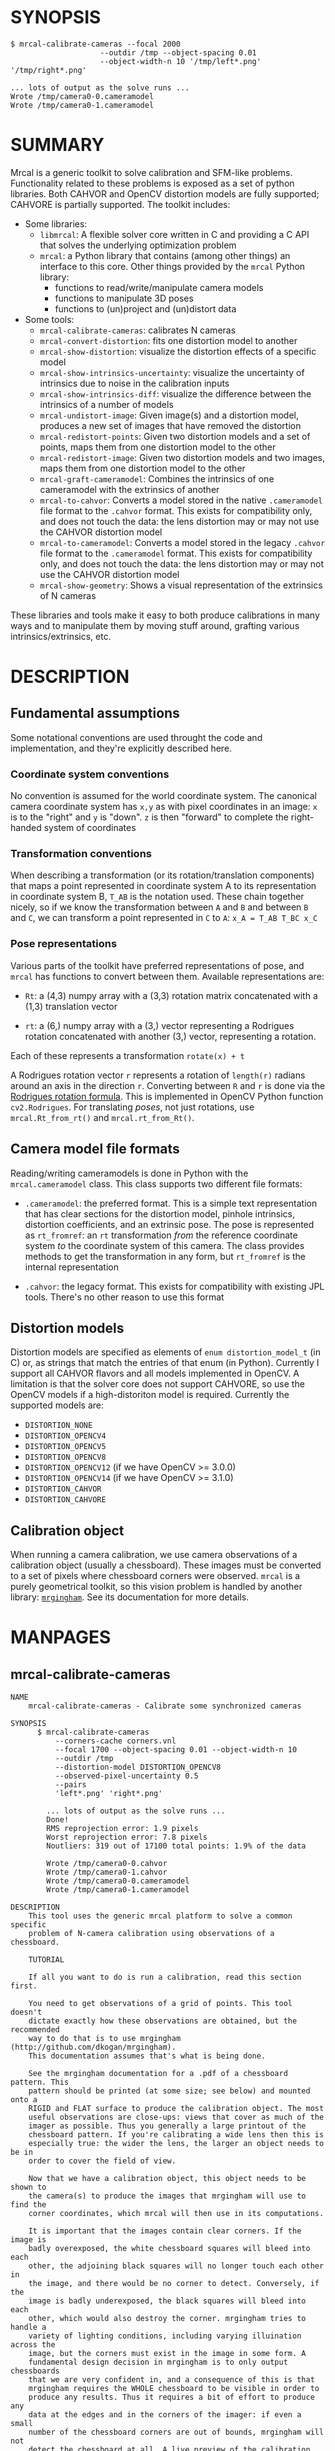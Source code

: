 * SYNOPSIS

#+BEGIN_EXAMPLE
$ mrcal-calibrate-cameras --focal 2000
                    --outdir /tmp --object-spacing 0.01
                    --object-width-n 10 '/tmp/left*.png' '/tmp/right*.png'

... lots of output as the solve runs ...
Wrote /tmp/camera0-0.cameramodel
Wrote /tmp/camera0-1.cameramodel
#+END_EXAMPLE

* SUMMARY

Mrcal is a generic toolkit to solve calibration and SFM-like problems.
Functionality related to these problems is exposed as a set of python libraries.
Both CAHVOR and OpenCV distortion models are fully supported; CAHVORE is
partially supported. The toolkit includes:

- Some libraries:
  - =libmrcal=: A flexible solver core written in C and providing a C API that
    solves the underlying optimization problem
  - =mrcal=: a Python library that contains (among other things) an interface
    to this core. Other things provided by the =mrcal= Python library:
    - functions to read/write/manipulate camera models
    - functions to manipulate 3D poses
    - functions to (un)project and (un)distort data

- Some tools:
  - =mrcal-calibrate-cameras=: calibrates N cameras
  - =mrcal-convert-distortion=: fits one distortion model to another
  - =mrcal-show-distortion=: visualize the distortion effects of a specific
    model
  - =mrcal-show-intrinsics-uncertainty=: visualize the uncertainty of intrinsics
    due to noise in the calibration inputs
  - =mrcal-show-intrinsics-diff=: visualize the difference between the
    intrinsics of a number of models
  - =mrcal-undistort-image=: Given image(s) and a distortion model, produces a
    new set of images that have removed the distortion
  - =mrcal-redistort-points=: Given two distortion models and a set of points,
    maps them from one distortion model to the other
  - =mrcal-redistort-image=: Given two distortion models and two images, maps
    them from one distortion model to the other
  - =mrcal-graft-cameramodel=: Combines the intrinsics of one cameramodel with
    the extrinsics of another
  - =mrcal-to-cahvor=: Converts a model stored in the native =.cameramodel= file
    format to the =.cahvor= format. This exists for compatibility only, and does
    not touch the data: the lens distortion may or may not use the CAHVOR
    distortion model
  - =mrcal-to-cameramodel=: Converts a model stored in the legacy =.cahvor= file
    format to the =.cameramodel= format. This exists for compatibility only, and
    does not touch the data: the lens distortion may or may not use the CAHVOR
    distortion model
  - =mrcal-show-geometry=: Shows a visual representation of the extrinsics of N
    cameras

These libraries and tools make it easy to both produce calibrations in many ways
and to manipulate them by moving stuff around, grafting various
intrinsics/extrinsics, etc.

* DESCRIPTION

** Fundamental assumptions

Some notational conventions are used throught the code and implementation, and
they're explicitly described here.

*** Coordinate system conventions

No convention is assumed for the world coordinate system. The canonical camera
coordinate system has =x,y= as with pixel coordinates in an image: =x= is to the
"right" and =y= is "down". =z= is then "forward" to complete the right-handed
system of coordinates

*** Transformation conventions

When describing a transformation (or its rotation/translation components) that
maps a point represented in coordinate system A to its representation in
coordinate system B, =T_AB= is the notation used. These chain together nicely,
so if we know the transformation between =A= and =B= and between =B= and =C=, we
can transform a point represented in =C= to =A=: =x_A = T_AB T_BC x_C=

*** Pose representations

Various parts of the toolkit have preferred representations of pose, and =mrcal=
has functions to convert between them. Available representations are:

- =Rt=: a (4,3) numpy array with a (3,3) rotation matrix concatenated with a
  (1,3) translation vector

- =rt=: a (6,) numpy array with a (3,) vector representing a Rodrigues rotation
  concatenated with another (3,) vector, representing a rotation.

Each of these represents a transformation =rotate(x) + t=

A Rodrigues rotation vector =r= represents a rotation of =length(r)= radians
around an axis in the direction =r=. Converting between =R= and =r= is done via
the [[https://en.wikipedia.org/wiki/Rodrigues%27_rotation_formula][Rodrigues rotation formula]]. This is implemented in OpenCV Python function
=cv2.Rodrigues=. For translating /poses/, not just rotations, use
=mrcal.Rt_from_rt()= and =mrcal.rt_from_Rt()=.

** Camera model file formats

Reading/writing cameramodels is done in Python with the =mrcal.cameramodel=
class. This class supports two different file formats:

- =.cameramodel=: the preferred format. This is a simple text representation
  that has clear sections for the distortion model, pinhole intrinsics,
  distortion coefficients, and an extrinsic pose. The pose is represented as
  =rt_fromref=: an =rt= transformation /from/ the reference coordinate system
  /to/ the coordinate system of this camera. The class provides methods to get
  the transformation in any form, but =rt_fromref= is the internal
  representation

- =.cahvor=: the legacy format. This exists for compatibility with existing JPL
  tools. There's no other reason to use this format

** Distortion models

Distortion models are specified as elements of =enum distortion_model_t= (in C)
or, as strings that match the entries of that enum (in Python). Currently I
support all CAHVOR flavors and all models implemented in OpenCV. A limitation is
that the solver core does not support CAHVORE, so use the OpenCV models if a
high-distoriton model is required. Currently the supported models are:

- =DISTORTION_NONE=
- =DISTORTION_OPENCV4=
- =DISTORTION_OPENCV5=
- =DISTORTION_OPENCV8=
- =DISTORTION_OPENCV12= (if we have OpenCV >= 3.0.0)
- =DISTORTION_OPENCV14= (if we have OpenCV >= 3.1.0)
- =DISTORTION_CAHVOR=
- =DISTORTION_CAHVORE=

** Calibration object

When running a camera calibration, we use camera observations of a calibration
object (usually a chessboard). These images must be converted to a set of pixels
where chessboard corners were observed. =mrcal= is a purely geometrical toolkit,
so this vision problem is handled by another library: [[https://github.com/dkogan/mrgingham/][=mrgingham=]]. See its
documentation for more details.

* MANPAGES
** mrcal-calibrate-cameras
#+BEGIN_EXAMPLE
NAME
    mrcal-calibrate-cameras - Calibrate some synchronized cameras

SYNOPSIS
      $ mrcal-calibrate-cameras
          --corners-cache corners.vnl
          --focal 1700 --object-spacing 0.01 --object-width-n 10
          --outdir /tmp
          --distortion-model DISTORTION_OPENCV8
          --observed-pixel-uncertainty 0.5
          --pairs
          'left*.png' 'right*.png'

        ... lots of output as the solve runs ...
        Done!
        RMS reprojection error: 1.9 pixels
        Worst reprojection error: 7.8 pixels
        Noutliers: 319 out of 17100 total points: 1.9% of the data

        Wrote /tmp/camera0-0.cahvor
        Wrote /tmp/camera0-1.cahvor
        Wrote /tmp/camera0-0.cameramodel
        Wrote /tmp/camera0-1.cameramodel

DESCRIPTION
    This tool uses the generic mrcal platform to solve a common specific
    problem of N-camera calibration using observations of a chessboard.

    TUTORIAL

    If all you want to do is run a calibration, read this section first.

    You need to get observations of a grid of points. This tool doesn't
    dictate exactly how these observations are obtained, but the recommended
    way to do that is to use mrgingham (http://github.com/dkogan/mrgingham).
    This documentation assumes that's what is being done.

    See the mrgingham documentation for a .pdf of a chessboard pattern. This
    pattern should be printed (at some size; see below) and mounted onto a
    RIGID and FLAT surface to produce the calibration object. The most
    useful observations are close-ups: views that cover as much of the
    imager as possible. Thus you generally a large printout of the
    chessboard pattern. If you're calibrating a wide lens then this is
    especially true: the wider the lens, the larger an object needs to be in
    order to cover the field of view.

    Now that we have a calibration object, this object needs to be shown to
    the camera(s) to produce the images that mrgingham will use to find the
    corner coordinates, which mrcal will then use in its computations.

    It is important that the images contain clear corners. If the image is
    badly overexposed, the white chessboard squares will bleed into each
    other, the adjoining black squares will no longer touch each other in
    the image, and there would be no corner to detect. Conversely, if the
    image is badly underexposed, the black squares will bleed into each
    other, which would also destroy the corner. mrgingham tries to handle a
    variety of lighting conditions, including varying illuination across the
    image, but the corners must exist in the image in some form. A
    fundamental design decision in mrgingham is to only output chessboards
    that we are very confident in, and a consequence of this is that
    mrgingham requires the WHOLE chessboard to be visible in order to
    produce any results. Thus it requires a bit of effort to produce any
    data at the edges and in the corners of the imager: if even a small
    number of the chessboard corners are out of bounds, mrgingham will not
    detect the chessboard at all. A live preview of the calibration images
    being gathered is thus essential to aid the user in obtaining good data.
    Another requirement due to the design of mrgingham is that the board
    should be held with a flat edge parallel to the camera xz plane
    (parallel to the ground, usually). mrgingham looks for vertical and
    horizontal sequences of corners, but if the board is rotated in this
    way, then none of these sequences are "horizontal" or "vertical", but
    they're all "diagonal", which isn't what mrgingham is looking for.

    The most useful observations to gather are

    - close-ups: the chessboard should fill the whole frame as much as
    possible

    - oblique views: tilt the board forward/back and left/right. I generally
    tilt by more than 45 degrees. At a certain point the corners become
    indistinct and mrgingham starts having trouble, but depending on the
    lens, that point could come with quite a bit of tilt.

    - If you are calibrating multiple cameras, and they are synchronized,
    you can calibrate them all at the same time, and obtain intrinsics AND
    extrinsics. In that case you want frames where multiple cameras see the
    calibration object at the same time. Depending on the geometry, it may
    be impossible to place a calibration object in a location where it's
    seen by all the cameras, AND where it's a close-up for all the cameras
    at the same time. In that case, get close-ups for each camera
    individually, and get observations common to multiple cameras, that
    aren't necessarily close-ups. The former will serve to define your
    camera intrinsics, and the latter will serve to define your extrinsics
    (geometry).

    A dataset composed primarily of tilted closeups will produce good
    results. It is better to have more data rather than less. mrgingham will
    throw away frames where no chessboard can be found, so it is perfectly
    reasonable to grab too many images with the expectation that they won't
    all end up being used in the computation.

    I usually aim for about 100 usable frames, but you can often get away
    with far fewer. The mrcal confidence feedback (see below) will tell you
    if you need more data.

    Once we have gathered input images, we can run the calibration
    procedure:

      mrcal-calibrate-cameras
        --corners-cache corners.vnl
        -j 10
        --focal 2000
        --object-spacing 0.1
        --object-width-n 10
        --outdir /tmp
        --distortion-model DISTORTION_OPENCV8
        --observed-pixel-uncertainty 1.0
        --explore
        'frame*-camera0.png' 'frame*-camera1.png' 'frame*-camera2.png'

    You would adjust all the arguments for your specific case.

    The first argument says that the chessboard corner coordinates live in a
    file called "corners.vnl". If this file exists, we'll use that data. If
    that file does not exist (which is what will happen the first time),
    mrgingham will be invoked to compute the corners from the images, and
    the results will be written to that file. So the same command is used to
    both compute the corners initially, and to reuse the pre-computed
    corners with subsequent runs.

    '-j 10' says to spread the mrgingham computation across 10 CPU cores.
    This command controls mrgingham only; if 'corners.vnl' exists, this
    option does nothing.

    '--focal 2000' says that the initial estimate for the camera focal
    lengths is 2000 pixels. This doesn't need to be precise at all, but do
    try to get this roughly correct if possible. Simple geometry says that

      focal_length = imager_width / ( 2 tan (field_of_view_horizontal / 2) )

    --object-spacing is the width of each square in your chessboard. This
    depends on the specific chessboard object you are using.
    --object-width-n is the corner count of the calibration object.
    Currently mrgingham more or less assumes that this is 10.

    --outdir specifies the directory where the output models will be written

    --distortion-model specifies which distortion model we're using for the
    cameras. At this time all OpenCV distortion models are supported, in
    addition to DISTORTION_CAHVOR. The CAHVOR model is there for legacy
    compatibility only. If you're not going to be using these models in a
    system that only supports CAHVOR, there's little reason to use it. If
    you use a model that is too lean (DISTORTION_NONE or DISTORTION_OPENCV4
    maybe), the model will not fit the data, especially at the edges; the
    tool will tell you this. If you use a model that is too rich (something
    crazy like DISTORTION_OPENCV14), then you will need much more data than
    you normally would. Most lenses I've seen work well with
    DISTORTION_OPENCV4 or DISTORTION_OPENCV5 or DISTORTION_OPENCV8; wider
    lenses need richer models.

    '--observed-pixel-uncertainty 1.0' says that the x,y corner coordinates
    reported by mrgingham are distributed normally, independently, and with
    the standard deviation as given in this argument. There's a tool to
    compute this value empirically, but it needs more validation. For now
    pick a value that seems reasonable. 1.0 pixels or less usually makes
    sense.

    --explore says that after the models are computed, a REPL should be open
    so that the user can look at various metrics describing the output; more
    on this later.

    After all the options, globs describing the images are passed in. Note
    that these are GLOBS, not FILENAMES. So you need to quote or escape each
    glob to prevent the shell from expanding it. You want one glob per
    camera; in the above example we have 3 cameras. The program will look
    for all files matching the globs, and filenames with identical matched
    strings are assumed to have been gathered at the same instant in time.
    I.e. if in the above example we found frame003-camera0.png and
    frame003-camera1.png, we will assume that these two images were
    time-synchronized. If your capture system doesn't have fully-functional
    frame syncronization, you should run a series of monocular calibrations.
    Otherwise the models won't fit well (high reprojection errors and/or
    high outlier counts) and you might see a frame with systematic
    reprojection errors where one supposedly-synchronized camera's
    observation pulls the solution in one direction, and another camera's
    observation pulls it in another.

    When you run the program as given above, the tool will spend a bit of
    time computing (usually 10-20 seconds is enough, but this is highly
    dependent on the specific problem, the amount of data, and the
    computational hardware). When finished, it will write the resulting
    models to disk, and open a REPL (if --explore was given). Models are
    written in both .cahvor and .cameramodel file formats. Both contain the
    same information, but .cameramodel is far more sensible. The .cahvor
    file format exists for legacy compatibility only. Use this one one only
    if you'll be using these models in some cahvor-only tool; in this case
    you'll probably want to choose the DISTORTION_CAHVOR model as well. The
    resulting filenames are "camera-N.cameramodel" where N is the index of
    the camera, starting at 0. The models contain the intrinsics and
    extrinsics, with camera-0 sitting at the reference coordinate system.

    When the solve is completed, you'll see a summary such as this one:

        RMS reprojection error: 0.3 pixels
        Worst reprojection error: 4.0 pixels
        Noutliers: 7 out of 9100 total points: 0.1% of the data

    The reprojection errors should look reasonable given your
    --observed-pixel-uncertainty. Since any outliers will be thrown out, the
    reported reprojection errors will be reasonable.

    Higher outlier counts are indicative of some/all of these:

    - Errors in the input data, such as incorrectly-detected chessboard
    corners, or unsynchronized cameras

    - Badly-fitting distortion model

    A distortion model that doesn't fit isn't a problem in itself. The
    results will simply not be reliable everywhere in the imager, as
    indicated by the uncertainty and residual metrics (see below)

    With --explore you get a REPL, and a message that points out some useful
    functions. Generally you want to start with

        show_residuals_observation_worst(0)

    This will show you the worst-fitting chessboard observation with its
    observed and predicted corners, as an error vector. The reprojection
    errors are given by a colored dot. Corners thrown out as outliers will
    be missing their colored dot. You want to make sure that this is
    reasonable. Incorrectly-detected corners will be visible: they will be
    outliers or they will have a high error. The errors should be higher
    towards the edge of the imager, especially with a wider lens. A richer
    better-fitting model would reduce those errors. Past that, there should
    be no pattern to the errors. If the camera synchronization was broken,
    you'll see a bias in the error vectors, to compensate for the motion of
    the chessboard.

    Next do this for each camera in your calibration set (i_camera is an
    index counting up from 0):

        show_residuals('regional', i_camera)

    Each of these will pop up 3 plots describing your distribution of
    errors. You get

    - a plot showing the mean reprojection error across the imager - a plot
    showing the standard deviation of reprojection errors across the imager
    - a plot showing the number of data points across the imager AFTER the
    outlier rejection

    The intrinsics are reliable in areas that have

    - a low mean error relative to --observed-pixel-uncertainty - a standard
    deviation roughly similar to --observed-pixel-uncertainty - have some
    data available

    If you have too little data, you will be overfitting, so you'd be
    expalining the signal AND the noise, and your reprojection errors will
    be too low. With enough input data you'll be explaining the signal only:
    the noise is random and with enough samples our model can't explain it.
    Another factor that controls this is the model we're fitting. If we fit
    a richer model (DISTORTION_OPENCV8 vs DISTORTION_OPENCV4 for instance),
    the extra parameters will allow us to fit the data better, and to
    produce lower errors in more areas of the imager.

    These are very rough guidelines; I haven't written the logic to
    automatically interpret these yet. A common feature that these plots
    bring to light is a poorly-fitting model at the edges of the imager. In
    that case you'll see higher errors with a wider distribution towards the
    edge.

    Finally run this:

        show_intrinsics_uncertainty()

    This will pop up a plot of projection uncertainties for each camera. The
    uncertainties are shown as a color-map along with contours. These are
    the expected value of projection based on noise in input corner
    observations. The noise is assumed to be independent, 0-mean gaussian
    with a standard deviation of --observed-pixel-uncertainty. You will see
    low uncertainties in the center of the imager (this is the default focus
    point; a different one can be picked). As you move away from the center,
    you'll see higher errors. You should decide how much error is
    acceptable, and determine the usable area of the imager based on this.
    These uncertainty metrics are complementary to the residual metrics
    described above. If you have too little data, the residuals will be low,
    but the uncertainties will be very high. The more data you gather, the
    lower the uncertainties. A richer distortion model lowers the residuals,
    but raises the uncertainties. So with a richer model you need to get
    more data to get to the same acceptable uncertainty level. The
    uncertainties are all determined relative to some focus point. If you
    care about the calibration accuracy in a particular area of the imager,
    do something like this instead:

        show_intrinsics_uncertainty( focus_center = np.array((1000,2000))) )

OPTIONS
  POSITIONAL ARGUMENTS
      images                A glob-per-camera for the images. Include a glob for
                            each camera. It is assumed that the image filenames in
                            each glob are of of the form xxxNNNyyy where xxx and
                            yyy are common to all images in the set, and NNN
                            varies. This NNN is a frame number, and identical
                            frame numbers across different globs signify a time-
                            synchronized observation. I.e. you can pass
                            'left*.jpg' and 'right*.jpg' to find images
                            'left0.jpg', 'left1.jpg', ..., 'right0.jpg',
                            'right1.jpg', ...

  OPTIONAL ARGUMENTS
      -h, --help            show this help message and exit
      --focal FOCAL         Initial estimate of the focal length, in pixels.
                            Required unless --seed is given
      --imagersize IMAGERSIZE IMAGERSIZE
                            Size of the imager. This is only required if we pass
                            --corners-cache AND if none of the image files on disk
                            actually exist and if we don't have a --seed. If we do
                            have a --seed, the --imagersize values must match the
                            --seed exactly
      --outdir OUTDIR       Directory for the output camera models
      --object-spacing OBJECT_SPACING
                            Width of each square in the calibration board, in
                            meters
      --object-width-n OBJECT_WIDTH_N
                            How many points the calibration board has per side
      --distortion-model DISTORTION_MODEL
                            Which distortion model we're using. This is required
                            unless we have a --seed
      --roi ROI ROI ROI ROI
                            THIS IS HIGHLY EXPERIMENTAL; maybe don't use it yet.
                            Region of interest of the calibration. This is the
                            area in the imager we're interested in. Errors in
                            observations outside this area will be attenuated
                            significantly. If we want to use all the data evenly,
                            omit this argument. Otherwise pass 4 values for each
                            --roi: (x_center,y_center,x_radius,y_radius). The
                            region is an axis-aligned ellipsoid. If passing in ANY
                            roi, you MUST pass in the ROI for EACH camera; a
                            separate '--roi' for each one.
      --incremental         THIS IS HIGHLY EXPERIMENTAL; maybe don't use it yet.
                            If passed, we incrementally increase ROI and
                            distortion model complexity across multiple solves. In
                            this mode the requested ROI is a target, and the
                            requested distortion model is the upper bound. If we
                            can get away with a simpler one, we use that.
      --seed SEED           A comma-separated whitespace-less list of camera model
                            globs to use as a seed for the intrinsics and
                            extrinsics. The number of models must match the number
                            of cameras exactly. Expanded globs are sorted
                            alphanumerically. This is useful to bootstrap the
                            solve or to validate an existing set of models, or to
                            recompute just the extrinsics or just the intrinsics
                            of a solve. If omitted, we estimate a seed. Exclusive
                            with --focal. If given, --imagersize is omitted or it
                            must match EXACTLY with whatever is in the --seed
                            models
      --num-cross-validation-splits NUM_CROSS_VALIDATION_SPLITS
                            If passed, we cross-validate the results with this
                            many splits. This only makes sense as an integer >1.
                            THIS IS EXPERIMENTAL.
      --jobs JOBS, -j JOBS  How much parallelization we want. Like GNU make.
                            Affects only the chessboard corner finder. If we are
                            reading a cache file, this does nothing
      --corners-cache CORNERS_CACHE
                            Path to read corner-finder data from or (if path does
                            not exist) to write data to
      --pairs               By default, we are calibrating a set of N independent
                            cameras. If we actually have a number of stereo pairs,
                            pass this argument. It changes the filename format of
                            the models written to disk (cameraPAIR-
                            INDEXINPAIR.cameramodel), and will report some
                            uncertainties about geometry inside each pair.
                            Consecutive cameras in the given list are paired up,
                            and an even number of cameras is required
      --skip-regularization
                            By default we apply regularization to the solver. This
                            option turns that off
      --skip-outlier-rejection
                            By default we throw out outliers. This option turns
                            that off
      --skip-extrinsics-solve
                            Keep the seeded extrinsics, if given. Allowed only if
                            --seed
      --skip-intrinsics-solve
                            Keep the seeded intrinsics, if given. Allowed only if
                            --seed
      --unweighted-corners  By default we weight each corner error contribution
                            using information from mrgingham. If we want to ignore
                            this information, and weigh them all the same, pass
                            --unweighted-corners.
      --verbose-solver      By default the final stage of the solver doesn't say
                            much. This option turns on verbosity to get lots of
                            diagnostics.
      --optimize-calobject-warp
                            By default we assume the calibration target is flat.
                            If it isn't and we want to compute it, pass this
                            option.
      --explore             After the solve open an interactive shell to examine
                            the solution
      --observed-pixel-uncertainty OBSERVED_PIXEL_UNCERTAINTY
                            The standard deviation of x and y pixel coordinates of
                            the input observations. The distribution of the inputs
                            is assumed to be gaussian, with the standard deviation
                            specified by this argument. Note: this is the x and y
                            standard deviation, treated independently. If each of
                            these is s, then the LENGTH of the deviation of each
                            pixel is a Rayleigh distribution with expected value
                            s*sqrt(pi/2) ~ s*1.25
      --cull-points-left-of CULL_POINTS_LEFT_OF
                            For testing. Throw out all observations with x < the
                            given value
      --cull-points-rad-off-center CULL_POINTS_RAD_OFF_CENTER
                            For testing. Throw out all observations with
                            dist_from_center > the given value
      --cull-random-observations-ratio CULL_RANDOM_OBSERVATIONS_RATIO
                            For testing. Throw out a random number of board
                            observations. The ratio of observations is given as
                            the argument. 1.0 = throw out ALL the observations;
                            0.0 = throw out NONE of the observations


#+END_EXAMPLE
** mrcal-convert-distortion
#+BEGIN_EXAMPLE
NAME
    mrcal-convert-distortion - Converts a camera model from one distortion
    model to another

SYNOPSIS
      $ mrcal-convert-distortion
          --viz DISTORTION_OPENCV4 left.cameramodel
          > left.opencv4.cameramodel

      ... lots of output as the solve runs ...
      libdogleg at dogleg.c:1064: success! took 10 iterations
      RMS error of the solution: 3.40256580058 pixels.

      ... a plot pops up showing the vector field of the difference ...

DESCRIPTION
    This is a tool to convert a given camera model from one distortion model
    to another. The input and output models have identical extrinsics and an
    identical intrinsic core (focal lengths, center pixel coords). The ONLY
    differing part is the distortion coefficients.

    While the distortion models all exist to solve the same problem, the
    different representations don't map to one another perfectly, so this
    tool seeks to find the best fit only. It does this by sampling a number
    of points in the imager, converting them to observation vectors in the
    camera coordinate system (using the given camera model), and then
    fitting a new camera model (with a different distortions) that matches
    the observation vectors to the source imager coordinates.

    Note that the distortion model implementations are usually optimized in
    the 'undistort' direction, not the 'distort' direction, so the step of
    converting the target imager coordinates to observation vectors can be
    slow. This is highly dependent on the camera model specifically. CAHVORE
    especially is glacial. This can be mitigated somewhat by a better
    implementation, but in the meantime, please be patient.

    Camera models have originally been computed by a calibration procedure
    that takes as input a number of point observations, and the resulting
    models are only valid in an area where those observations were
    available; it's an extrapolation everywhere else. This is generally OK,
    and we try to cover the whole imager when calibrating cameras. Models
    with high distortions (CAHVORE, OPENCV >= 8) generally have
    quickly-increasing effects towards the edges of the imager, and the
    distortions represented by these models at the extreme edges of the
    imager are often not reliable, since the initial calibration data is
    rarely available at the extreme edges. Thus using points at the extreme
    edges to fit another model is often counterproductive, and I provide the
    --where and --radius commandline options for this case. We use data in a
    circular region of the imager. This region is centered on the point
    given by --where (or at the center of the imager, if omitted). The
    radius of this region is given by --radius. If '--radius 0' is given, I
    use ALL the data. A radius<0 can be used to set the size of the no-data
    margin at the corners; in this case I'll use sqrt(width^2 + height^2) -
    abs(radius)

OPTIONS
  POSITIONAL ARGUMENTS
      to                   The target distortion model
      model                Input camera model. Assumed to be mrcal native, Unless
                           the name is xxx.cahvor, in which case the cahvor format
                           is assumed. If "-' is given, we read standard input

  OPTIONAL ARGUMENTS
      -h, --help           show this help message and exit
      --verbose            Report the solver details
      --viz                Visualize the difference
      --where WHERE WHERE  I use a subset of the imager to compute the fit. The
                           active region is a circle centered on this point. If
                           omitted, we will focus on the center of the imager
      --radius RADIUS      I use a subset of the imager to compute the fit. The
                           active region is a circle with a radius given by this
                           parameter. If radius == 0, I'll use the whole imager
                           for the fit. If radius < 0, this parameter specifies
                           the width of the region at the corners that I should
                           ignore: I will use sqrt(width^2 + height^2) -
                           abs(radius). This is valid ONLY if we're focusing at
                           the center of the imager. By default I ignore a large-
                           ish chunk area at the corners.
      --writecahvor        If given, we write the output using the cahvor file
                           format


#+END_EXAMPLE
** mrcal-show-distortion
#+BEGIN_EXAMPLE
NAME
    mrcal-show-distortion - Renders a vector field to visualize the effect
    of a model

SYNOPSIS
      $ mrcal-show-distortion --vectorfield left.cameramodel
      ... a plot pops up showing the distortion vector field

DESCRIPTION
    This allows us to visually see what a distortion model does. Depending
    on the model, the vectors could be very large or very small, and we can
    scale them by passing '--scale s'. By default we sample in a 60x40 grid,
    but this spacing can be controlled by passing '--gridn w h'.

    By default we render a heat map of the distortion. We can also see the
    vectorfield by passing in --vectorfield. Or we can see the radial
    distortion curve by passing --radial

OPTIONS
  POSITIONAL ARGUMENTS
      model                 Input camera model. Assumed to be mrcal native, Unless
                            the name is xxx.cahvor, in which case the cahvor
                            format is assumed. If "-' is given, we read standard
                            input

  OPTIONAL ARGUMENTS
      -h, --help            show this help message and exit
      --gridn GRIDN GRIDN   How densely we should sample the imager. By default we
                            report a 60x40 grid
      --scale SCALE         Scale the vectors by this factor. Default is 1.0
                            (report the truth), but this is often too small to see
      --radial              Show the radial distortion scale factor instead of a
                            colormap/vectorfield
      --vectorfield         Plot the diff as a vector field instead of as a heat
                            map. The vector field contains more information
                            (magnitude AND direction), but is less clear at a
                            glance
      --cbmax CBMAX         Maximum range of the colorbar
      --extratitle EXTRATITLE
                            Extra title string for the plot
      --hardcopy HARDCOPY   Write the output to disk, instead of making an
                            interactive plot
      --extraset EXTRASET   Extra 'set' directives to gnuplot. Can be given
                            multiple times


#+END_EXAMPLE
** mrcal-show-intrinsics-uncertainty
#+BEGIN_EXAMPLE
NAME
    mrcal-show-intrinsics-uncertainty - Visualize the expected projection
    error due to uncertainty in the input

SYNOPSIS
      $ mrcal-show-intrinsics-uncertainty left.cameramodel
      ... a plot pops up showing the projection uncertainty of the intrinsics in
      ... this model

DESCRIPTION
    A calibration process produces the best-fitting camera parameters and
    the uncertainty in these parameters. This tool examines the uncertainty
    in the intrinsics. The intrinsics are used to project points in space to
    pixel coordinates on the image plane. Thus the uncertainty in the
    intrinsics can be translated to uncertainty in projection. This tool
    plots the expected value of this projection error across the imager.
    Areas with a high expected projection error are unreliable for further
    work.

    Only mrcal-native .cameramodel files are supported because .cahvor files
    don't store the data used in these computations.

    See mrcal.compute_intrinsics_uncertainty() for a full description of the
    computation performed here

OPTIONS
  POSITIONAL ARGUMENTS
      model                 Input camera model. Assumed to be mrcal native, Unless
                            the name is xxx.cahvor, in which case the cahvor
                            format is assumed. If "-' is given, we read standard
                            input

  OPTIONAL ARGUMENTS
      -h, --help            show this help message and exit
      --gridn GRIDN GRIDN   How densely we should sample the imager. By default we
                            report a 60x40 grid
      --where WHERE WHERE   Center of the region of interest. Uncertainty is a
                            relative concept, so I focus on a particular area. I
                            compute an implied rotation to make that area as
                            certain as possible. The center of this focus area is
                            given by this argument. If omitted, we will focus on
                            the center of the imager
      --radius RADIUS       Radius of the region of interest. If ==0, we do NOT
                            fit an implied rotation at all. If omitted or <0, we
                            use a "reasonable value: min(width,height)/6. To fit
                            with data across the WHOLE imager: pass in a very
                            large radius
      --outlierness         Report an outlierness-based uncertainty, not an input-
                            noise-based one
      --cbmax CBMAX         Maximum range of the colorbar
      --extratitle EXTRATITLE
                            Extra title string for the plot
      --hardcopy HARDCOPY   Write the output to disk, instead of an interactive
                            plot
      --extraset EXTRASET   Extra 'set' directives to gnuplot. Can be given
                            multiple times


#+END_EXAMPLE
** mrcal-show-intrinsics-diff
#+BEGIN_EXAMPLE
NAME
    mrcal-show-intrinsics-diff - Visualize the difference in projection
    between some models

SYNOPSIS
      $ mrcal-show-intrinsics-diff before.cameramodel after.cameramodel
      ... a plot pops up showing how these two models differ in their projections

DESCRIPTION
    If we're given exactly 2 models then I show the projection DIFFERENCE. I
    show this as either a vector field or a heat map. If N > 2 then a vector
    field isn't possible and we show a heat map of the STANDARD DEVIATION of
    the differences.

    This routine takes into account the potential variability of camera
    rotation by fitting this implied camera rotation to align the models as
    much as possible. This is required because a camera pitch/yaw motion
    looks a lot like a shift in the camera optical axis (cx,cy). So I could
    be comparing two sets of intrinsics that both represent the same lens
    faithfully, but imply different rotations: the rotation would be
    compensated for by a shift in cx,cy. If I compare the two sets of
    intrinsics by IGNORING the rotations, the cx,cy difference would produce
    a large diff despite both models being right.

    The implied rotation is fit using a subset of the imager data:

      if --radius < 0 (the default):
         I fit a compensating rotation using a "reasonable" area in the center of
         the imager. I use --radius = min(width,height)/6.

      if --radius > 0:
         I use observation vectors within --radius pixels of --where. To use ALL the
         data, pass in a very large --radius.

      if --radius == 0:
         I do NOT fit a compensating rotation. Rationale: with radius == 0, I have
         no fitting data, so I do not fit anything at all.

      if --where is omitted (the default):
         --where is at the center of the imager

    Generally the computation isn't very sensitive to choices of --radius
    and --where, so omitting these is recommended.

OPTIONS
  POSITIONAL ARGUMENTS
      models                Camera models to diff

  OPTIONAL ARGUMENTS
      -h, --help            show this help message and exit
      --gridn GRIDN GRIDN   How densely we should sample the imager. By default we
                            report a 60x40 grid
      --where WHERE WHERE   Center of the region of interest for this diff. It is
                            usually impossible for the models to match everywhere,
                            but focusing on a particular area can work better. The
                            implied rotation will be fit to match as large as
                            possible an area centered on this argument. If
                            omitted, we will focus on the center of the imager
      --radius RADIUS       Radius of the region of interest. If ==0, we do NOT
                            fit an implied rotation at all. If omitted or <0, we
                            use a "reasonable value: min(width,height)/6. To fit
                            with data across the WHOLE imager: pass in a very
                            large radius
      --cbmax CBMAX         Maximum range of the colorbar
      --extratitle EXTRATITLE
                            Extra title string for the plot
      --vectorfield         Plot the diff as a vector field instead of as a heat
                            map. The vector field contains more information
                            (magnitude AND direction), but is less clear at a
                            glance
      --vectorscale VECTORSCALE
                            If plotting a vectorfield, scale all the vectors by
                            this factor. Useful to improve legibility if the
                            vectors are too small to see
      --hardcopy HARDCOPY   Write the output to disk, instead of making an
                            interactive plot
      --extraset EXTRASET   Extra 'set' directives to gnuplot. Can be given
                            multiple times


#+END_EXAMPLE
** mrcal-undistort-image
#+BEGIN_EXAMPLE
NAME
    mrcal-undistort-image - Un-distorts image(s)

SYNOPSIS
      $ mrcal-undistort-image left.cameramodel im1.png im2.png
      ... corresponding pinhole mrcal-native model
      Wrote im1-undistorted.png
      Wrote im2-undistorted.png

DESCRIPTION
    Given a single camera model (cahvor or mrcal-native) and some number of
    images, this tool un-distorts each image and writes the result to disk.
    For each image named xxxx.yyy, the new image filename is
    xxxx-undistorted.yyy. This tool refuses to overwrite anything, and will
    barf if a target file already exists. A corresponding pinhole camera
    model is also generated, and written to stdout.

    Note that currently the corresponding pinhole model uses the same focal
    length, center pixel values as the original, but no distortions. Thus
    the undistorted images might cut out chunks of the original, or leave
    empty borders on the edges.

    The output goes into the same directory as the input image, with a
    slightly different filename: image.png -> image-undistorted.png This
    tool will refuse to overwrite any existing files unless --force.

OPTIONS
  POSITIONAL ARGUMENTS
      model                 Input camera model. Assumed to be mrcal native, Unless
                            the name is xxx.cahvor, in which case the cahvor
                            format is assumed
      image                 Images to undistort

  OPTIONAL ARGUMENTS
      -h, --help            show this help message and exit
      --fit FIT             If given, we'll scale the focal length of the pinhole
                            model to fit some of the original image into the
                            output. This is a "zoom" operation. We compute the
                            focal-length scaling based on this argument. If we
                            KNOW the scaling we want, that can be passed-in
                            directly with --scale-focal instead. The argument
                            could be one of ("corners", "centers-horizontal",
                            "centers-vertical"). Or the argument could be given as
                            a list of points x0,y0,x1,y1,x2,y2,.... The focal
                            length scale will be chosen to zoom in as far as
                            possible, while fitting all of these points. If
                            omitted, we keep the focal lengths the same
      --scale-focal SCALE_FOCAL
                            If given, we'll scale the focal length of the pinhole
                            model by this factor. This is a "zoom" operation. If
                            we don't know the scaling, but wish to compute it
                            based on fitting some points, use --fit instead
      --rotate ROTATE ROTATE ROTATE
                            If given, the pinhole camera is rotated in respect to
                            the input camera. This is specified as a Rodrigues
                            rotation vector, in degrees: 3 numbers. This is a unit
                            vector for the rotation axis scaled by the rotation
                            magnitude. This specifies as the rotation of the
                            CAMERA AROUND ITS OWN AXES. So this is independent of
                            any extrinsics already present in the given
                            cameramodel. Example: to yaw the camera 15 degrees,
                            we're rotating around the camera's y axis, so pass "--
                            rotate 0 15 0". If omitted, no rotation is applied
      --scale-image SCALE_IMAGE
                            If given, we scale the dimensions of the pinhole image
                            by this factor. By default the scale is 1.0, i.e. the
                            undistorted and distorted images have the same size.
                            This parameter changes the RESOLUTION of the output,
                            unlike --scale-focal, which ZOOMS the output
      --force, -f           By default I don't overwrite existing files. Pass
                            --force to overwrite them without complaint
      --jobs JOBS, -j JOBS  parallelize the processing JOBS-ways. This is like GNU
                            make, except you're required to explicitly specify a
                            job count.


#+END_EXAMPLE
** mrcal-redistort-points
#+BEGIN_EXAMPLE
NAME
    mrcal-redistort-points - Converts distorted points from one model to
    another

SYNOPSIS
      $ mrcal-redistort-points
          from.cameramodel to.cameramodel
          < input.vnl > output.vnl

DESCRIPTION
    This tool takes a set of pixel observations of world points captured by
    one camera model, and transforms them into observations of the same
    points made by another model. This is similar to mrcal-redistort-image,
    but acts on discrete points, rather than a full image. The two sets of
    intrinsics are always used. The translation component of the extrinsics
    is always ignored; the rotation is ignored as well if --ignore-rotation.

    This allows you to combine multiple image-processing techniques that
    expect different images. For instance:

    1. mrcal-undistort-image --model fisheye.cameramodel input.png This
    produces an undistorted image and a corresponding pinhole camera model.

    2. Feed the image we just made (input_undistorted.png) to an
    image-processing tool that expects images from a pinhole camera.

    3. mrcal-redistort-points to convert the pixel coordinates computed in
    step 2 back into the space of the original image

    The input data comes in on standard input, and the output data goes out
    on standard output. Both are vnlog data: human-readable text with 2
    columns: x and y pixel coord. Comments are allowed, and start with the
    '#' character.

OPTIONS
  POSITIONAL ARGUMENTS
      model-from         Camera model for the input points. Assumed to be mrcal
                         native, Unless the name is xxx.cahvor, in which case the
                         cahvor format is used.
      model-to           Camera model for the output points. Assumed to be mrcal
                         native, Unless the name is xxx.cahvor, in which case the
                         cahvor format is assumed

  OPTIONAL ARGUMENTS
      -h, --help         show this help message and exit
      --ignore-rotation  By default the relative camera rotation is used in the
                         transformation. If we want to use the intrinsics ONLY,
                         pass --ignore-rotation


#+END_EXAMPLE
** mrcal-redistort-image
#+BEGIN_EXAMPLE
NAME
    mrcal-redistort-image - Remaps a captured image into another camera
    model

SYNOPSIS
      $ mrcal-redistort-image
          camera0.cameramodel camera1.cameramodel
          image0.png image1.png
      Wrote image0-undistorted-remapped.png
      Wrote image1-undistorted.png

DESCRIPTION
    This tool takes an image of a scene captured by one camera model, and
    generates an image of the same scene, as it would appear if captured by
    a different model, taking into account both the different lens
    parameters and geometries. This is similar to mrcal-redistort-points,
    but acts on a full image, rather than a discrete set of points.

    We have 3 modes of operation, selected with --mode:

    - 'distortion' projects the same scene, only changing the distortion
    parameters from one camera to another. This ignores all extrinsics, from
    both cameras

    - 'infinity' projects the same scene, applying the different distortion
    parameters and relative rotation between the two cameras. This ignores
    the translation components of the extrinsics. If the intrinsics and the
    rotation were correct, infinitely-far-away objects in the remapped
    camera0 image appear in the same exact location as the same objects in
    the camera1 image. This is thus a good validation function. This is the
    default mode.

    - 'plane' maps observations of a given plane in camera0 coordinates to
    where this plane would be observed in camera1 coordinates. This uses ALL
    the intrinsics, extrinsics and the plane representation. If all of these
    are correct, the observations of this plane would line up exactly in the
    remapped-camera0 image and the camera1 image. The plane is represented
    in camera0 coordinates by a normal vector given by --plane-n, and the
    distance to the normal given by plane-d. The plane is all points p such
    that inner(p,planen) = planed. planen does not need to be normalized.

    One way in which this is useful is using the 'infinity' mode for
    validation of the rotation and the intrinsics: if these are correct,
    then observations of infinitely-far-away objects in the remapped image
    would match the observations made by the second camera.

    The tool takes in the two camera models, the image from the first
    camera, and optionally, the image from the second camera as well. If the
    second image is omitted, the first image is remapped into the second
    camera's coordinates, and this remapped image can then be compared to
    the second image directly. This is what is normally desired, but it
    requires an "undistort" remapping, which could be very slow,
    computationally. As a workaround, you can pass in the second image as
    well. Then both images will be remapped into a common undistorted
    coordinate system. As before, these two remapped images can be compared,
    and their view of infinitely-far-away objects will line up if the
    rotations and intrinsics are correct.

    The output image(s) are written into the same directory as the input
    image(s), with annotations in the filename. This tool will refuse to
    overwrite any existing files unless --force is given.

OPTIONS
  POSITIONAL ARGUMENTS
      model-from            Camera model for the FROM image. Assumed to be mrcal
                            native, Unless the name is xxx.cahvor, in which case
                            the cahvor format is used.
      model-to              Camera model for the TO image. Assumed to be mrcal
                            native, Unless the name is xxx.cahvor, in which case
                            the cahvor format is assumed
      image-from            Image to undistort, remap, and redistort (unless
                            IMAGE-TO is omitted)
      image-to              By default I remap image0 into the distorted
                            coordinates of image1. This is very slow, so a much
                            faster option is to undistort both images. Pass the
                            second image here to do that

  OPTIONAL ARGUMENTS
      -h, --help            show this help message and exit
      --force, -f           By default I don't overwrite existing files. Pass
                            --force to overwrite them without complaint
      --fit FIT             If IMAGE-TO is given, we undistort both images. This
                            can be done with any set of pinhole intrinsics. This
                            argument allows us to select how this is done. If
                            given, we'll scale the focal length of the pinhole
                            model to fit some of the original image into the
                            output. This is one of "corners", "centers-
                            horizontal", "centers-vertical". If omitted, we keep
                            the focal lengths the same. If we KNOW the scaling we
                            want, that can be passed-in directly with --scale-
                            focal instead.
      --scale-focal SCALE_FOCAL
                            Used if IMAGE-TO is given: we'll scale the focal
                            length of the pinhole models by this factor. This is a
                            "zoom" operation. If we don't know the scaling, but
                            wish to compute it based on fitting some points, use
                            --fit instead
      --scale-image SCALE_IMAGE
                            Used if IMAGE-TO is given: we'll scale the dimensions
                            of the pinhole images by this factor. By default the
                            scale is 1.0, i.e. the undistorted and distorted
                            images have the same size. This parameter changes the
                            RESOLUTION of the output, unlike --scale-focal, which
                            ZOOMS the output
      --mode {distortion,infinity,plane}
                            Specifies the mode of operation. The 'distortion' mode
                            only switches to a different distortion model,
                            ignoring extrinsics. The 'infinity' mode switches to a
                            different distortion model, and applies the relative
                            rotation: infinitely-far away objects end up remapping
                            to the same place, we ignore translations. The 'plane'
                            mode maps a plane (specified by --plane-n and
                            --plane-d) to the same place; we use all intrinsics
                            and extrinsics
      --plane-n PLANE_N PLANE_N PLANE_N
                            If "--mode plane" this specifies the normal vector to
                            the plane, in from-camera coordinates. The normal does
                            not need to be normalized; any scaling is compensated
                            in planed. The plane is all points p such that
                            inner(p,planen) = planed. Unused in any other mode
      --plane-d PLANE_D     If "--mode plane" this specifies the distance-along-
                            the-normal to the plane, in from-camera coordinates.
                            The plane is all points p such that inner(p,planen) =
                            planed. Unused in any other mode


#+END_EXAMPLE
** mrcal-graft-cameramodel
#+BEGIN_EXAMPLE
NAME
    mrcal-graft-cameramodel - Combines the intrinsics of one cameramodel
    with the extrinsics of another

SYNOPSIS
      $ mrcal-graft-cameramodel
          intrinsics.cameramodel
          extrinsics.cameramodel
          > joint.cameramodel
      Merged intrinsics from 'intrinsics.cameramodel' with extrinsics from
      'exrinsics.cameramodel'

DESCRIPTION
    This tool combines intrinsics and extrinsics from different sources into
    a single model. The output is written to standard out in mrcal-native
    format

OPTIONS
  POSITIONAL ARGUMENTS
      intrinsics     Input camera model for the intrinsics. Assumed to be mrcal
                     native, Unless the name is xxx.cahvor, in which case the
                     cahvor format is assumed
      extrinsics     Input camera model for the extrinsics. Assumed to be mrcal
                     native, Unless the name is xxx.cahvor, in which case the
                     cahvor format is assumed

  OPTIONAL ARGUMENTS
      -h, --help     show this help message and exit
      --writecahvor  If given, we write the output using the cahvor file format


#+END_EXAMPLE
** mrcal-to-cahvor
#+BEGIN_EXAMPLE
NAME
    mrcal-to-cahvor - Converts model to the cahvor file format

SYNOPSIS
      $ mrcal-to-cahvor model.cameramodel
      Wrote model.cahvor

DESCRIPTION
    This tool converts a given model to the cahvor file format. No changes
    to the content are made; this is purely a format converter. If the model
    is omitted or given as "-", the input is read from standard input, and
    the output is written to standard output

OPTIONS
  POSITIONAL ARGUMENTS
      model       Input camera model

  OPTIONAL ARGUMENTS
      -h, --help  show this help message and exit


#+END_EXAMPLE
** mrcal-to-cameramodel
#+BEGIN_EXAMPLE
NAME
    mrcal-to-cameramodel - Converts model to the cameramodel file format

SYNOPSIS
      $ mrcal-to-cameramodel model.cahvor
      Wrote model.cameramodel

DESCRIPTION
    This tool converts a given model to the cameramodel file format. No
    changes to the content are made; this is purely a format converter. If
    the model is omitted or given as "-", the input is read from standard
    input, and the output is written to standard output

OPTIONS
  POSITIONAL ARGUMENTS
      model       Input camera model

  OPTIONAL ARGUMENTS
      -h, --help  show this help message and exit


#+END_EXAMPLE
** mrcal-show-geometry
#+BEGIN_EXAMPLE
NAME
    mrcal-show-geometry - Shows the geometry defined by the camera
    extrinsics

SYNOPSIS
      $ mrcal-show-geometry *.cameramodel
      ... a plot pops up showing the camera arrangement

DESCRIPTION
    This allows us to visualize the relative geometry between several
    cameras

OPTIONS
  POSITIONAL ARGUMENTS
      models                Camera models to visualize. Any N cameras can be given

  OPTIONAL ARGUMENTS
      -h, --help            show this help message and exit
      --scale-axes SCALE_AXES
                            Scale for the camera axes. By default these are 1.0m
                            long
      --title TITLE         Title string for the plot
      --hardcopy HARDCOPY   Write the output to disk, instead of making an
                            interactive plot
      --transforms TRANSFORMS
                            Optional transforms.txt. This is a legacy file
                            representing an extra transformation for each camera.
                            Most usages will omit this


#+END_EXAMPLE


* REPOSITORY

https://github.jpl.nasa.gov/maritime-robotics/mrcal/

* AUTHOR

Dima Kogan (=Dmitriy.Kogan@jpl.nasa.gov=)

* LICENSE AND COPYRIGHT

All of this is currently proprietary. Do not distribute outside of JPL

Copyright 2016-2018 California Institute of Technology
